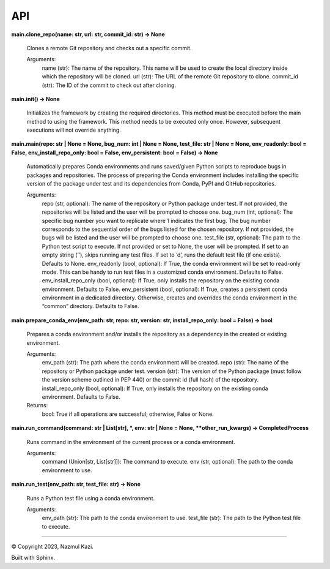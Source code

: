 
API
***

**main.clone_repo(name: str, url: str, commit_id: str) -> None**

   Clones a remote Git repository and checks out a specific commit.

   Arguments:
      name (str): The name of the repository. This name will be used to create the local directory inside which the repository will be cloned.
      url (str): The URL of the remote Git repository to clone.
      commit_id (str): The ID of the commit to check out after cloning.

**main.init() -> None**

   Initializes the framework by creating the required directories. This method must be
   executed before the main method to using the framework. This method needs to be
   executed only once. However, subsequent executions will not override anything.

**main.main(repo: str | None = None, bug_num: int | None = None, test_file: str | None = None, env_readonly: bool = False, env_install_repo_only: bool = False, env_persistent: bool = False) -> None**

   Automatically prepares Conda environments and runs saved/given Python scripts to reproduce bugs in packages
   and repositories. The process of preparing the Conda environment includes installing the specific version
   of the package under test and its dependencies from Conda, PyPI and GitHub repositories.

   Arguments:
      repo (str, optional): The name of the repository or Python package under test. If not provided, the repositories will be listed and the user will be prompted to choose one.
      bug_num (int, optional): The specific bug number you want to replicate where 1 indicates the first bug. The bug number corresponds to the sequential order of the bugs listed for the chosen repository. If not provided, the bugs will be listed and the user will be prompted to choose one.
      test_file (str, optional): The path to the Python test script to execute. If not provided or set to None, the user will be prompted. If set to an empty string (‘’), skips running any test files. If set to ‘d’, runs the default test file (if one exists). Defaults to None.
      env_readonly (bool, optional): If True, the conda environment will be set to read-only mode. This can be handy to run test files in a customized conda environment. Defaults to False.
      env_install_repo_only (bool, optional): If True, only installs the repository on the existing conda environment. Defaults to False.
      env_persistent (bool, optional): If True, creates a persistent conda environment in a dedicated directory. Otherwise, creates and overrides the conda environment in the “common” directory. Defaults to False.

**main.prepare_conda_env(env_path: str, repo: str, version: str, install_repo_only: bool = False) -> bool**

   Prepares a conda environment and/or installs the repository as a dependency in the created or existing environment.

   Arguments:
      env_path (str): The path where the conda environment will be created.
      repo (str): The name of the repository or Python package under test.
      version (str): The version of the Python package (must follow the version scheme outlined in PEP 440) or the commit id (full hash) of the repository.
      install_repo_only (bool, optional): If True, only installs the repository on the existing conda environment. Defaults to False.

   Returns:
      bool: True if all operations are successful; otherwise, False or None.

**main.run_command(command: str | List[str], *, env: str | None = None, **other_run_kwargs) -> CompletedProcess**

   Runs command in the environment of the current process or a conda environment.

   Arguments:
      command (Union[str, List[str]]): The command to execute.
      env (str, optional): The path to the conda environment to use.

**main.run_test(env_path: str, test_file: str) -> None**

   Runs a Python test file using a conda environment.

   Arguments:
      env_path (str): The path to the conda environment to use.
      test_file (str): The path to the Python test file to execute.

-----------

.. |copy| unicode:: U+000A9 .. COPYRIGHT SIGN
   :ltrim:

|copy| Copyright 2023, Nazmul Kazi.

Built with Sphinx.